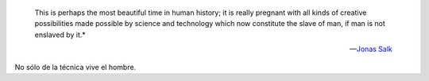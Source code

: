 .. epigraph::

  This is perhaps the most beautiful time in human history; 
  it is really pregnant with all kinds of creative possibilities made
  possible by science and technology which now constitute the slave of man, 
  if man is not enslaved by it.*
   
  -- `Jonas Salk <http://es.wikipedia.org/wiki/Jonas_Salk>`_

No sólo de la técnica vive el hombre.
